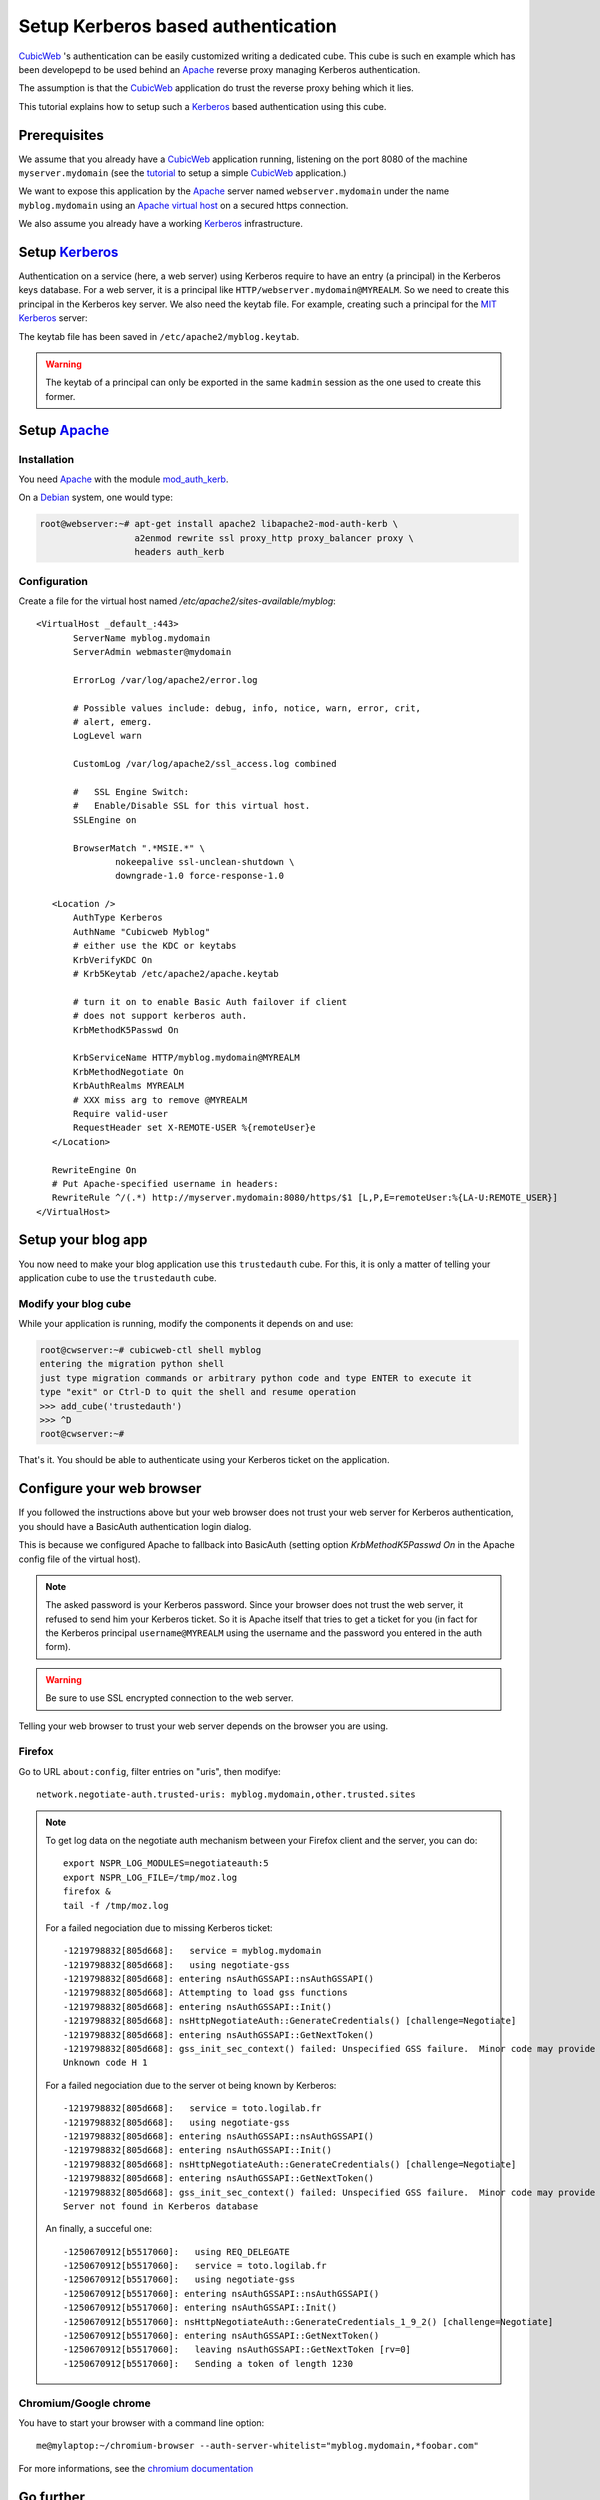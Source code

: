 =====================================
 Setup Kerberos based authentication
=====================================

CubicWeb_ 's authentication can be easily customized writing a
dedicated cube. This cube is such en example which has been developepd
to be used behind an Apache_ reverse proxy managing Kerberos authentication.

The assumption is that the CubicWeb_ application do trust the reverse
proxy behing which it lies.

This tutorial explains how to setup such a Kerberos_ based
authentication using this cube.


Prerequisites
=============

We assume that you already have a CubicWeb_ application running,
listening on the port 8080 of the machine ``myserver.mydomain`` (see
the tutorial_ to setup a simple CubicWeb_ application.)

We want to expose this application by the Apache_ server named
``webserver.mydomain`` under the name ``myblog.mydomain`` using an
`Apache virtual host`_ on a secured https connection.

We also assume you already have a working Kerberos_ infrastructure.


Setup Kerberos_
===============

Authentication on a service (here, a web server) using Kerberos
require to have an entry (a principal) in the Kerberos keys
database. For a web server, it is a principal like
``HTTP/webserver.mydomain@MYREALM``. So we need to create this
principal in the Kerberos key server. We also need the keytab file.
For example, creating such a principal for the `MIT Kerberos`_ server:

.. sourcode:: bash

   root@webserver:~# kadmin
   kadmin: addprinc HTTP/myblog.mydomain
   WARNING: no policy specified for HTTP/myblog.mydomain@MYREALM; defaulting to no policy
   Enter password for principal "HTTP/myblog.mydomain@MYREALM":
   Re-enter password for principal "HTTP/myblog.mydomain@MYREALM":
   Principal "HTTP/myblog.mydomain@MYREALM" created.

   kadmin:  ktadd -k /etc/apache2/myblog.keytab HTTP/myblog.mydomain
   Entry for principal HTTP/myblog.mydomain with kvno 4, encryption type AES-256 CTS mode with 96-bit SHA-1 HMAC added to keytab WRFILE:/etc/apache2/myblog.keytab.
   Entry for principal HTTP/myblog.mydomain with kvno 4, encryption type ArcFour with HMAC/md5 added to keytab WRFILE:/etc/apache2/myblog.keytab.
   Entry for principal HTTP/myblog.mydomain with kvno 4, encryption type Triple DES cbc mode with HMAC/sha1 added to keytab WRFILE:/etc/apache2/myblog.keytab.
   Entry for principal HTTP/myblog.mydomain with kvno 4, encryption type DES cbc mode with CRC-32 added to keytab WRFILE:/etc/apache2/myblog.keytab.

   kadmin:  quit

The keytab file has been saved in ``/etc/apache2/myblog.keytab``.

.. Warning:: The keytab of a principal can only be exported in the
   same ``kadmin`` session as the one used to create this former.


Setup Apache_
=============

Installation
------------

You need Apache_ with the module `mod_auth_kerb`_.

On a Debian_ system, one would type:

.. sourcecode:: bash

   root@webserver:~# apt-get install apache2 libapache2-mod-auth-kerb \
                     a2enmod rewrite ssl proxy_http proxy_balancer proxy \
                     headers auth_kerb


Configuration
-------------

Create a file for the virtual host named `/etc/apache2/sites-available/myblog`::

  <VirtualHost _default_:443>
         ServerName myblog.mydomain
         ServerAdmin webmaster@mydomain

         ErrorLog /var/log/apache2/error.log

         # Possible values include: debug, info, notice, warn, error, crit,
         # alert, emerg.
         LogLevel warn

         CustomLog /var/log/apache2/ssl_access.log combined

         #   SSL Engine Switch:
         #   Enable/Disable SSL for this virtual host.
         SSLEngine on

         BrowserMatch ".*MSIE.*" \
                 nokeepalive ssl-unclean-shutdown \
                 downgrade-1.0 force-response-1.0

     <Location />
         AuthType Kerberos
         AuthName "Cubicweb Myblog"
         # either use the KDC or keytabs
         KrbVerifyKDC On
         # Krb5Keytab /etc/apache2/apache.keytab

         # turn it on to enable Basic Auth failover if client
         # does not support kerberos auth.
         KrbMethodK5Passwd On

         KrbServiceName HTTP/myblog.mydomain@MYREALM
         KrbMethodNegotiate On
         KrbAuthRealms MYREALM
         # XXX miss arg to remove @MYREALM
         Require valid-user
         RequestHeader set X-REMOTE-USER %{remoteUser}e
     </Location>

     RewriteEngine On
     # Put Apache-specified username in headers:
     RewriteRule ^/(.*) http://myserver.mydomain:8080/https/$1 [L,P,E=remoteUser:%{LA-U:REMOTE_USER}]
  </VirtualHost>


Setup your blog app
===================

You now need to make your blog application use this ``trustedauth``
cube. For this, it is only a matter of telling your application cube
to use the ``trustedauth`` cube.


Modify your blog cube
---------------------

While your application is running, modify the components it depends on
and use:

.. sourcecode:: bash

   root@cwserver:~# cubicweb-ctl shell myblog
   entering the migration python shell
   just type migration commands or arbitrary python code and type ENTER to execute it
   type "exit" or Ctrl-D to quit the shell and resume operation
   >>> add_cube('trustedauth')
   >>> ^D
   root@cwserver:~#

That's it. You should be able to authenticate using your Kerberos
ticket on the application.

Configure your web browser
==========================

If you followed the instructions above but your web browser does not
trust your web server for Kerberos authentication, you should have a
BasicAuth authentication login dialog.

This is because we configured Apache to fallback into BasicAuth
(setting option `KrbMethodK5Passwd On` in the Apache config file of
the virtual host).

.. Note:: The asked password is your Kerberos password. Since your
   browser does not trust the web server, it refused to send him your
   Kerberos ticket. So it is Apache itself that tries to get a ticket
   for you (in fact for the Kerberos principal ``username@MYREALM``
   using the username and the password you entered in the auth form).

.. Warning:: Be sure to use SSL encrypted connection to the web
   server.


Telling your web browser to trust your web server depends on the
browser you are using.


Firefox
-------

Go to URL ``about:config``, filter entries on "uris", then modifye::

  network.negotiate-auth.trusted-uris: myblog.mydomain,other.trusted.sites

.. Note:: To get log data on the negotiate auth mechanism between your
   Firefox client and the server, you can do::

      export NSPR_LOG_MODULES=negotiateauth:5
      export NSPR_LOG_FILE=/tmp/moz.log
      firefox &
      tail -f /tmp/moz.log

   For a failed negociation due to missing Kerberos ticket::

      -1219798832[805d668]:   service = myblog.mydomain
      -1219798832[805d668]:   using negotiate-gss
      -1219798832[805d668]: entering nsAuthGSSAPI::nsAuthGSSAPI()
      -1219798832[805d668]: Attempting to load gss functions
      -1219798832[805d668]: entering nsAuthGSSAPI::Init()
      -1219798832[805d668]: nsHttpNegotiateAuth::GenerateCredentials() [challenge=Negotiate]
      -1219798832[805d668]: entering nsAuthGSSAPI::GetNextToken()
      -1219798832[805d668]: gss_init_sec_context() failed: Unspecified GSS failure.  Minor code may provide more information
      Unknown code H 1

   For a failed negociation due to the server ot being known by Kerberos::

      -1219798832[805d668]:   service = toto.logilab.fr
      -1219798832[805d668]:   using negotiate-gss
      -1219798832[805d668]: entering nsAuthGSSAPI::nsAuthGSSAPI()
      -1219798832[805d668]: entering nsAuthGSSAPI::Init()
      -1219798832[805d668]: nsHttpNegotiateAuth::GenerateCredentials() [challenge=Negotiate]
      -1219798832[805d668]: entering nsAuthGSSAPI::GetNextToken()
      -1219798832[805d668]: gss_init_sec_context() failed: Unspecified GSS failure.  Minor code may provide more information
      Server not found in Kerberos database

   An finally, a succeful one::

      -1250670912[b5517060]:   using REQ_DELEGATE
      -1250670912[b5517060]:   service = toto.logilab.fr
      -1250670912[b5517060]:   using negotiate-gss
      -1250670912[b5517060]: entering nsAuthGSSAPI::nsAuthGSSAPI()
      -1250670912[b5517060]: entering nsAuthGSSAPI::Init()
      -1250670912[b5517060]: nsHttpNegotiateAuth::GenerateCredentials_1_9_2() [challenge=Negotiate]
      -1250670912[b5517060]: entering nsAuthGSSAPI::GetNextToken()
      -1250670912[b5517060]:   leaving nsAuthGSSAPI::GetNextToken [rv=0]
      -1250670912[b5517060]:   Sending a token of length 1230


Chromium/Google chrome
----------------------

You have to start your browser with a command line option::

   me@mylaptop:~/chromium-browser --auth-server-whitelist="myblog.mydomain,*foobar.com"

For more informations, see the `chromium documentation`_


Go further
==========

It is possible to combine the Apache Kerberos authentication mechanism
with the ``authnz-ldap`` module, so the definition a valid user and
its access to a portion of the web site can be defined in an LDAP tree.

.. Note:: Using this configuration, the CubicWeb application has no
   idea of which LDAP group the user belongs to. Thus any restriction
   to a part of the web application using ``<Location /XXX>`
   statements must be carefully checked to be sure the restricted
   information is not available otherwise. Do not forget that it is
   very easy with CubicWeb to find alternate ways to access a piece of
   data.


.. _Apache: http://www.apache.org
.. _CubicWeb: http://www.cubicweb.org
.. _mod_auth_kerb: http://http://modauthkerb.sourceforge.net/
.. _tutorial: http://docs.cubicweb.org/tutorials/base/index.html
.. _Kerberos: http://en.wikipedia.org/wiki/Kerberos
.. _`Apache virtual host`: http://httpd.apache.org/docs/2.2/vhosts/
.. _`MIT Kerberos`: http://web.mit.edu/kerberos/
.. _`chromium documentation`: http://sites.google.com/a/chromium.org/dev/developers/design-documents/http-authentication .
.. _Debian: http://www.debian.org

